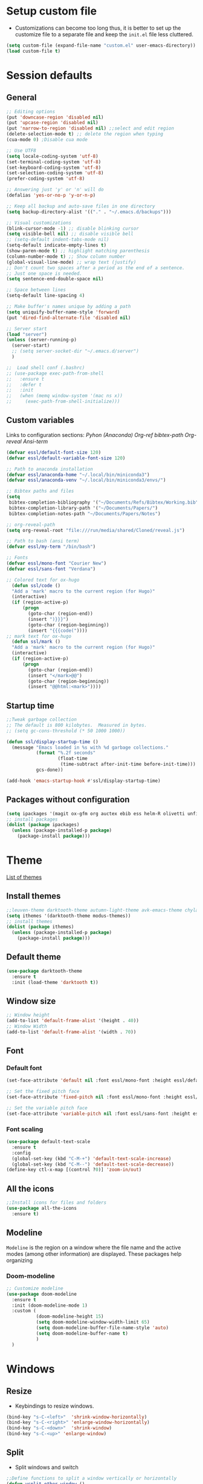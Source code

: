 #+STARUP: hidestars
* Setup custom file
- Customizations can become too long thus, it is better to set up the customize file to a separate file  and keep the  =init.el= file less cluttered.
:setup-custom:
#+BEGIN_SRC emacs-lisp :results silent
  (setq custom-file (expand-file-name "custom.el" user-emacs-directory))
  (load custom-file t)
#+END_SRC
:END:
* Session defaults
** General
:defaults:
#+BEGIN_SRC emacs-lisp :results silent
  ;; Editing options
  (put 'downcase-region 'disabled nil)
  (put 'upcase-region 'disabled nil)
  (put 'narrow-to-region 'disabled nil) ;;select and edit region
  (delete-selection-mode t) ;; delete the region when typing
  (cua-mode 0) ;Disable cua mode

  ;; Use UTF8
  (setq locale-coding-system 'utf-8) 
  (set-terminal-coding-system 'utf-8) 
  (set-keyboard-coding-system 'utf-8) 
  (set-selection-coding-system 'utf-8)
  (prefer-coding-system 'utf-8)

  ;; Answering just 'y' or 'n' will do
  (defalias 'yes-or-no-p 'y-or-n-p)

  ;; Keep all backup and auto-save files in one directory
  (setq backup-directory-alist '(("." . "~/.emacs.d/backups")))

  ;; Visual customizations
  (blink-cursor-mode -1) ;; disable blinking cursor
  (setq visible-bell nil) ;; disable visible bell
  ;; (setq-default indent-tabs-mode nil)
  (setq-default indicate-empty-lines t)
  (show-paren-mode t) ;; highlight matching parenthesis
  (column-number-mode t) ;; Show column number
  (global-visual-line-mode) ;; wrap text (justify)
  ;; Don't count two spaces after a period as the end of a sentence.
  ;; Just one space is needed.
  (setq sentence-end-double-space nil)

  ;; Space between lines
  (setq-default line-spacing 4)

  ;; Make buffer's names unique by adding a path
  (setq uniquify-buffer-name-style 'forward)
  (put 'dired-find-alternate-file 'disabled nil)

  ;; Server start
  (load "server")
  (unless (server-running-p)
    (server-start)
    ;; (setq server-socket-dir "~/.emacs.d/server")
    )

  ;;  Load shell conf (.bashrc)
  ;; (use-package exec-path-from-shell
  ;;   :ensure t
  ;;   :defer t
  ;;   :init
  ;;   (when (memq window-system '(mac ns x))
  ;;     (exec-path-from-shell-initialize)))
#+END_SRC
:END:
** Custom variables
Links to configuration sections: [[* Python (Anaconda)][Pyhon (Anaconda)]] [[* Org-ref][Org-ref bibtex-path]] [[* Org-reveal][Org-reveal]] [[* Ansi-term][Ansi-term]]
:custom-vars:
#+begin_src emacs-lisp :results silent
  (defvar essl/default-font-size 120)
  (defvar essl/default-variable-font-size 120)

  ;; Path to anaconda installation 
  (defvar essl/anaconda-home "~/.local/bin/miniconda3")
  (defvar essl/anaconda-venv "~/.local/bin/miniconda3/envs/")

  ;; Bibtex paths and files
  (setq
   bibtex-completion-bibliography '("~/Documents/Refs/Bibtex/Working.bib")
   bibtex-completion-library-path '("~/Documents/Papers/")
   bibtex-completion-notes-path "~/Documents/Papers/Notes")

  ;; org-reveal-path
  (setq org-reveal-root "file:///run/media/shared/Cloned/reveal.js")

  ;; Path to bash (ansi term)
  (defvar essl/my-term "/bin/bash")

  ;; Fonts
  (defvar essl/mono-font "Courier New")
  (defvar essl/sans-font "Verdana")
  #+end_src
:END:
:ox-hugo:
#+begin_src emacs-lisp :results silent
  ;; Colored text for ox-hugo
    (defun ssl/code ()
    "Add a 'mark' macro to the current region (for Hugo)"
    (interactive)
    (if (region-active-p)
        (progn
          (goto-char (region-end))
          (insert ")}}}")
          (goto-char (region-beginning))
          (insert "{{{code("))))
  ;; mark text for ox-hugo
    (defun ssl/mark ()
    "Add a 'mark' macro to the current region (for Hugo)"
    (interactive)
    (if (region-active-p)
        (progn
          (goto-char (region-end))
          (insert "</mark>@@")
          (goto-char (region-beginning))
          (insert "@@html:<mark>"))))
#+end_src
:END:
** Startup time
:startup-time:
#+begin_src emacs-lisp :results silent
  ;;Tweak garbage collection
  ;; The default is 800 kilobytes.  Measured in bytes.
  ;; (setq gc-cons-threshold (* 50 1000 1000))

  (defun ssl/display-startup-time ()
    (message "Emacs loaded in %s with %d garbage collections."
             (format "%.2f seconds"
                     (float-time
                      (time-subtract after-init-time before-init-time)))
             gcs-done))

  (add-hook 'emacs-startup-hook #'ssl/display-startup-time)

#+end_src
:END:

** Packages without configuration
:install-packages:
#+begin_src emacs-lisp :results silent
  (setq ipackages '(magit ox-gfm org auctex ebib ess helm-R olivetti unfill format-all org poly-R poly-markdown))
  ;; install packages 
  (dolist (package ipackages)
    (unless (package-installed-p package)
      (package-install package)))
#+end_src
:END:
* Theme
[[https://emacsthemes.com/][List of themes]]
** Install themes
:install-themes:
#+begin_src emacs-lisp :results silent
  ;;leuven-theme darktooth-theme autumn-light-theme avk-emacs-theme chyla-theme
  (setq ithemes '(darktooth-theme modus-themes))
  ;; install themes 
  (dolist (package ithemes)
    (unless (package-installed-p package)
      (package-install package)))
#+end_src
:END:
** Default  theme
:load-darktooth:
#+begin_src emacs-lisp
  (use-package darktooth-theme
    :ensure t
    :init (load-theme 'darktooth t))
#+end_src
:END:
** Window size
:window-size:
#+begin_src emacs-lisp :results silent
  ;; Window height
  (add-to-list 'default-frame-alist '(height . 40))
  ;; Window Width
  (add-to-list 'default-frame-alist '(width . 70)) 
#+end_src
:END:

** Font
*** Default font 
:font:
#+begin_src emacs-lisp :results silent
  (set-face-attribute 'default nil :font essl/mono-font :height essl/default-font-size)

  ;; Set the fixed pitch face
  (set-face-attribute 'fixed-pitch nil :font essl/mono-font :height essl/default-font-size)

  ;; Set the variable pitch face
  (set-face-attribute 'variable-pitch nil :font essl/sans-font :height essl/default-variable-font-size)
#+end_src
:END:
*** Font scaling
:font-scaling:
#+begin_src emacs-lisp :results silent
  (use-package default-text-scale
    :ensure t
    :config
    (global-set-key (kbd "C-M-+") 'default-text-scale-increase)
    (global-set-key (kbd "C-M--") 'default-text-scale-decrease))
  (define-key ctl-x-map [(control ?0)] 'zoom-in/out)
#+end_src
:END:
** All the icons
:all-the-icons:
#+begin_src emacs-lisp :results silent
  ;;Install icons for files and folders
  (use-package all-the-icons 
    :ensure t)
#+end_src
:END:   
** Modeline
=Modeline= is the region on a window where the file name and the active modes (among other information) are displayed. These packages help organizing
*** Doom-modeline
:doom-modeline:
#+begin_src emacs-lisp :results silent
  ;; Customize modeline
  (use-package doom-modeline
    :ensure t
    :init (doom-modeline-mode 1)
    :custom (
             (doom-modeline-height 15)
             (setq doom-modeline-window-width-limit 65)
             (setq doom-modeline-buffer-file-name-style 'auto)
             (setq doom-modeline-buffer-name t)
             )
    )
#+end_src
:END:
* Windows
** Resize
- Keybindings to resize windows.
:resize-widows:
#+BEGIN_SRC emacs-lisp :results silent
  (bind-key "s-C-<left>"  'shrink-window-horizontally)
  (bind-key "s-C-<right>" 'enlarge-window-horizontally)
  (bind-key "s-C-<down>"  'shrink-window)
  (bind-key "s-C-<up>" 'enlarge-window)
#+END_SRC
:END:

** Split
- Split windows and switch
:split-window:
#+BEGIN_SRC emacs-lisp :results silent
  ;;Define functions to split a window vertically or horizontally
  (defun vsplit-other-window ()
    "Splits the window vertically and switches to that window."
    (interactive)
    (split-window-vertically)
    (other-window 1 nil))
  (defun hsplit-other-window ()
    "Splits the window horizontally and switches to that window."
    (interactive)
    (split-window-horizontally)
    (other-window 1 nil))

  ;; Define keybindings for using the above functions
  (bind-key "C-x 2" 'vsplit-other-window)
  (bind-key "C-x 3" 'hsplit-other-window)
#+END_SRC
:END:

* Navigating
** Move between windows
Define Keybindings to move between windows
:win-move:
#+begin_src emacs-lisp :results silent
  (global-set-key [s-left] 'windmove-left) ;move to left window
  (global-set-key [s-right] 'windmove-right) ;move to right window
  (global-set-key [s-up] 'windmove-up) ;move to upper window
  (global-set-key [s-down] 'windmove-down) ;move to lower window
#+end_src
:END:

** Eyebrowse
[[https://depp.brause.cc/eyebrowse/][Eyebrowse]], helps manage window configurations. For example one can split a frame into 3 windows (Directory list, terminal and text file) then, create a new configuration ~C-c C-w 2~ and split the frame in a different way, say to only edit a single file. Swiching to the first configuration is done with ~C-c C-w 
:eyebrowse:
#+BEGIN_SRC emacs-lisp :results silent
  (use-package eyebrowse
    :ensure t
    :config 
    (eyebrowse-mode))
#+END_SRC
:END:
** Bookmarks
:bookmarks:
#+begin_src emacs-lisp :results silent
  (use-package bm
    :ensure t
    :demand t

    :init
    ;; restore on load (even before you require bm)
    (setq bm-restore-repository-on-load t)


    :config
    ;; Allow cross-buffer 'next'
    (setq bm-cycle-all-buffers t)

    ;; where to store persistant files
    (setq bm-repository-file "~/.emacs.d/bm-repository")

    ;; save bookmarks
    (setq-default bm-buffer-persistence t)

    ;; Loading the repository from file when on start up.
    (add-hook 'after-init-hook 'bm-repository-load)

    ;; Saving bookmarks
    (add-hook 'kill-buffer-hook #'bm-buffer-save)

    ;; Saving the repository to file when on exit.
    ;; kill-buffer-hook is not called when Emacs is killed, so we
    ;; must save all bookmarks first.
    (add-hook 'kill-emacs-hook #'(lambda nil
                                   (bm-buffer-save-all)
                                   (bm-repository-save)))

    ;; The `after-save-hook' is not necessary to use to achieve persistence,
    ;; but it makes the bookmark data in repository more in sync with the file
    ;; state.
    (add-hook 'after-save-hook #'bm-buffer-save)

    ;; Restoring bookmarks
    (add-hook 'find-file-hooks   #'bm-buffer-restore)
    (add-hook 'after-revert-hook #'bm-buffer-restore)

    ;; The `after-revert-hook' is not necessary to use to achieve persistence,
    ;; but it makes the bookmark data in repository more in sync with the file
    ;; state. This hook might cause trouble when using packages
    ;; that automatically reverts the buffer (like vc after a check-in).
    ;; This can easily be avoided if the package provides a hook that is
    ;; called before the buffer is reverted (like `vc-before-checkin-hook').
    ;; Then new bookmarks can be saved before the buffer is reverted.
    ;; Make sure bookmarks is saved before check-in (and revert-buffer)
    (add-hook 'vc-before-checkin-hook #'bm-buffer-save)

    ;; Set keybindings to set bookmarks in the buffer
    :bind (("C-c <right>" . bm-next)
           ("C-c <left>" . bm-previous)
           ("C-c b" . bm-toggle))
    )

  ;; Color for bookmarks
  ;; (set-face-attribute 'bm-face nil :background "GreenYellow" :foreground 'unspecified)
#+end_src
:END:

** Recentf
- Create a list of recently opened files
  :recentf:
  #+BEGIN_SRC emacs-lisp
    (use-package recentf
      :ensure t
      :config
      (recentf-mode t)
      (setq recentf-max-menu-items 25)
      (setq recentf-max-saved-items 25)
      (global-set-key "\C-x\ \C-r" 'recentf-open-files))
  #+END_SRC
  :END:
** Treemacs
[[https://github.com/Alexander-Miller/treemacs][Treemacs]] - a tree layout file explorer for Emacs
:treemacs:
#+BEGIN_SRC emacs-lisp :results silent
  (use-package treemacs
    :ensure t
    :defer t
    :config
    (progn

      (setq treemacs-follow-after-init          t
            treemacs-width                      35
            treemacs-indentation                2
            treemacs-git-integration            t
            treemacs-collapse-dirs              3
            treemacs-silent-refresh             nil
            treemacs-change-root-without-asking nil
            treemacs-sorting                    'alphabetic-desc
            treemacs-show-hidden-files          t
            treemacs-never-persist              nil
            treemacs-is-never-other-window      nil
            treemacs-goto-tag-strategy          'refetch-index)

      (treemacs-follow-mode t)
      (treemacs-filewatch-mode t))
    :bind
    (:map global-map
          ([f8]        . treemacs)
          ;; ([f9]        . treemacs-projectile-toggle)
          ;; ("<C-M-tab>" . treemacs-toggle)
          ("M-0"       . treemacs-select-window)
          ("C-c 1"     . treemacs-delete-other-windows)
          ))
#+END_SRC
:END:
** Imenu
[[https://www.emacswiki.org/emacs/ImenuMode][Imenu]] produces menus for accessing locations in documents
:imenu-keybindings:
#+begin_src emacs-lisp
  (use-package imenu-list
    :ensure t
    :bind(
          ("C-c i" . imenu-list)
          )
    )
#+end_src
:END:
* List buffers
** Ibuffer
[[https://www.emacswiki.org/emacs/IbufferMode][Ibuffer]] is the improved version of list-buffers.
:ibuffer:
#+BEGIN_SRC emacs-lisp :result silent
  ;; set as default
  (defalias 'list-buffers 'ibuffer)

  ;; source: http://ergoemacs.org/emacs/emacs_buffer_management.html
  (add-hook 'dired-mode-hook 'auto-revert-mode)

  ;; Also auto refresh dired, but be quiet about it
  (setq global-auto-revert-non-file-buffers t)
  (setq auto-revert-verbose nil)

  ;; hide buffers that begin with *
  (require 'ibuf-ext)
  (add-to-list 'ibuffer-never-show-predicates "^\\*")
  ;;     (mapcar #'regexp-quote '("^\\*helm.*" "^\\*Ebib.*")))
  ;; (add-to-list 'ibuffer-never-show-predicates "^\\*helm.*")
  ;; (add-to-list 'ibuffer-never-show-predicates "^\\*Ebib.*")
  ;; (add-to-list 'ibuffer-never-show-predicates "^\\*swiper.*")
  ;; (add-to-list 'ibuffer-never-show-predicates "^\\*Custom.*")
  ;; (add-to-list 'ibuffer-never-show-predicates "^\\*Packages.*")
  ;; (add-to-list 'ibuffer-never-show-predicates "^\\*Flymake.*")
  ;; (add-to-list 'ibuffer-never-show-predicates "^\\*magit.*")
  ;; (add-to-list 'ibuffer-always-show-predicates "^\\*Python\\*")

  ;;hide Filename process cycling with backtick
  (setq ibuffer-format-save ibuffer-formats)
  (setq ibuffer-formats (append ibuffer-formats '((mark modified " " name))))

  (global-set-key (kbd "C-x C-b") 'ibuffer)
  (setq ibuffer-saved-filter-groups
        (quote (("default"
                 ("dired" (mode . dired-mode))
                 ("Web" (or (name . "^.*html$")
                            (name . "^.*css$")
                            (name . "^.*js$")
                            ))
                 ("org" (name . "^.*org$"))
                 ("markdown" (name . "^.*md$"))
                 ("yaml / toml" (or (name . "^.*yaml$")
                                    (name . "^.*toml$")
                                    ))
                 ("magit" (mode . magit-mode))
                 ;; ("web" (or (mode . web-mode) 
                 ;;            (mode . js2-mode)))
                 ("shell" (or (mode . eshell-mode) 
                              (mode . shell-mode)))
                 ("programming" (or
                                 (mode . python-mode)
                                 (mode . c++-mode)
                                 ))
                 ("Bash" (or (name . "^.*sh$")))
                 ("TeX"(or (mode . latex-mode)
                           (mode . bibtex-mode
                                 )))
                 ("txt"(or (name ."^.*txt$")))
                 ("R" (or (name . "^.*R$")
                          (name . "^.*Rmd$")
                          (mode . ess-mode)))
                 ("Lisp" (or(mode . emacs-elisp-mode)))
                 ("emacs" (or
                           (name . "^\\*scratch\\*$")
                           (name . "^\\*Messages\\*$")))
                 ))))
  (add-hook 'ibuffer-mode-hook
            (lambda ()
              (ibuffer-auto-mode 1)
              (ibuffer-switch-to-saved-filter-groups "default")))

  ;; don't show these
  ;; Don't show filter groups if there are no buffers in that group
  (setq ibuffer-show-empty-filter-groups nil)

  ;; Don't ask for confirmation to delete marked buffers
  (setq ibuffer-expert t)
#+END_SRC
:END:
* Helm
/"[[https://emacs-helm.github.io/helm/][Helm]] is an Emacs framework for incremental completions and narrowing selections. It helps to rapidly complete file names, buffer names, or any other Emacs interactions requiring selecting an item from a list of possible choices."/
:helm-config:
#+begin_src emacs-lisp :results silent
  ;; (use-package helm-mode
  ;;   :ensure nil
  ;;   :after helm)
  (use-package helm
    :ensure nil
    :init
    (helm-mode 1)
    (helm-autoresize-mode 1)
    :bind (
           ("M-x" . helm-M-x)
           ("C-c h o" . helm-occur) ; show lines matching regex
           ("C-x C-f" . helm-find-files) ; find files in pwd
           ("C-x b" . helm-mini) 
           ("C-c y". helm-show-kill-ring)
           ("C-c m" . helm-bookmarks)
           :map helm-map
           ("<tab>" . helm-execute-persistent-action) ; rebind tab to run ;;persistent action
           ("C-i" . helm-execute-persistent-action) ; make TAB works in ;;terminal
           ("C-z" . helm-select-action) ; list actions using C-z
           :map shell-mode-map
           ("C-c C-l" . helm-comint-input-ring) ; in shell mode
           :map minibuffer-local-map
           ("C-c C-l" . helm-minibuffer-history))
    :config
    (setq helm-split-window-in-side-p           t ; open helm buffer inside current window, not occupy whole other window
          helm-move-to-line-cycle-in-source     t ; move to end or beginning of source when reaching top or bottom of source.
          helm-ff-search-library-in-sexp        t ; search for library in `require' and `declare-function' sexp.
          helm-scroll-amount                    8 ; scroll 8 lines other window using M-<next>/M-<prior>
          helm-ff-file-name-history-use-recentf t
          helm-echo-input-in-header-line t)
    (setq helm-autoresize-max-height 0)
    (setq helm-autoresize-min-height 25)
    )

  (use-package swiper-helm
    :ensure t
    :bind
    (("C-s" . swiper-helm))
    )
#+end_src
:END:
* Org-mode
** Aspect
*** General setup
:general-setup:
#+BEGIN_SRC emacs-lisp :results silent
    (use-package org
      :ensure t
      :pin elpa
      ;; :commands (org-capture org-agenda)
      :hook ((org-mode . yas-minor-mode)
             (org-mode . org-indent-mode))
      :config
      ;; (setq org-ellipsis "▿")
      ;; (setq org-hide-emphasis-markers t)
      (setq org-use-speed-commands t)
      (setq org-image-actual-width 550)
      (setq org-highlight-latex-and-related '(latex script entities))
      ;; reduce space between header and tags
      (setq org-tags-column 47)

      ;;Function to indent code
      (defun indent-org-block ()
        (interactive)
        (when (org-in-src-block-p)
          (org-edit-special)
          (indent-region (point-min) (point-max))
          (org-edit-src-exit)))

      ;; Keybinding
      (define-key org-mode-map
        (kbd "C-x /") #'indent-org-block)
      )
#+END_SRC
:END:
*** Setup fonts
:Font-faces:
#+begin_src emacs-lisp :results silent
  ;;Size for heading levels
  (dolist (face '((org-level-1 . 1.6)
                  (org-level-2 . 1.5)
                  (org-level-3 . 1.4)
                  (org-level-4 . 1.3)
                  (org-level-5 . 1.2)
                  (org-level-6 . 1.1)
                  (org-level-7 . 1.1)
                  (org-level-8 . 1.1)))
    (set-face-attribute (car face) nil :font essl/mono-font :weight 'regular :height (cdr face))
    )

  ;; Ensure that anything that should be fixed-pitch in Org files appears that way
  (set-face-attribute 'org-block nil    :foreground nil :inherit 'fixed-pitch)
  (set-face-attribute 'org-table nil    :inherit 'fixed-pitch)
  (set-face-attribute 'org-formula nil  :inherit 'fixed-pitch)
  (set-face-attribute 'org-code nil     :inherit '(shadow fixed-pitch))
  (set-face-attribute 'org-table nil    :inherit '(shadow fixed-pitch))
  (set-face-attribute 'org-verbatim nil :inherit '(shadow fixed-pitch))
  (set-face-attribute 'org-special-keyword nil :inherit '(font-lock-comment-face fixed-pitch))
  (set-face-attribute 'org-meta-line nil :inherit '(font-lock-comment-face fixed-pitch))
  (set-face-attribute 'org-checkbox nil  :inherit 'fixed-pitch)
  (set-face-attribute 'line-number nil :inherit 'fixed-pitch)
  (set-face-attribute 'line-number-current-line nil :inherit 'fixed-pitch)
#+end_src
:END:
*** Org-bullets
Change the aspect of the bullets used in headings
:bullets:
#+begin_src emacs-lisp :results silent
  (use-package org-bullets
    :ensure t
    :config
    (add-hook 'org-mode-hook (lambda () (org-bullets-mode 1)))
    :custom
    ;; Other styles
    ;; (org-bullets-bullet-list '("◉" "●" "▷" "▶" "●" "✸"))
    ;; (org-bullets-bullet-list '("㊀" "㊁" "㊂" "㊃" "㊄" "㊅"))
    ;; (org-bullets-bullet-list '("➀" "➁" "➂" "➃" "➄" "➅"))
    (org-bullets-bullet-list '("🅐" "🅑" "🅒" "🅓" "🅔" "🅕"))
    )
#+end_src
:END:
** Org babel languages
:load-languages:
#+BEGIN_SRC emacs-lisp :results silent
  (use-package ob-restclient
    ;; :mode ("\\.org\\'" . org-mode)
    :after org
    :ensure t
    :config
    (org-babel-do-load-languages
     'org-babel-load-languages
     '((python . t)
       (latex . t)
       (R . t)
       (lisp . t)
       (shell . t)
       (awk . t)
       ;; (yaml . t)
       ;; (restclient . t)
       ;;   (C . t)
       ;;   (calc . t)
       ;;   (java . t)
       ;;   (ruby . t)
       ;;   (sqlite . t)
       ;;   (js . t)
       ))
    (defun my-org-confirm-babel-evaluate (lang body)
      "Do not confirm evaluation for these languages."
      (not (or ;; (string= lang "C")
            ;;	(string= lang "java")
            (string= lang "python")
            (string= lang "emacs-lisp")
            ;; (string= lang "sqlite")
            )))
    (setq org-confirm-babel-evaluate 'my-org-confirm-babel-evaluate)
    ;; (setq org-src-tab-acts-natively t)
    )
#+END_SRC
:END:
** Org templates
:code-block-templates:
#+BEGIN_SRC emacs-lisp :results silent
  (use-package org-tempo
    :ensure nil
    ;; :mode ("\\.org" . org-mode)
    :after org
    :init
    (add-to-list 'org-structure-template-alist '("lp" . "src emacs-lisp"))
    (add-to-list 'org-structure-template-alist '("py" . "src python"))
    (add-to-list 'org-structure-template-alist '("sh" . "src sh"))
    (add-to-list 'org-structure-template-alist '("r" . "src R"))
    (add-to-list 'org-structure-template-alist '("b" . "src bash"))
    (add-to-list 'org-structure-template-alist '("md" . "src markdown"))
    (add-to-list 'org-structure-template-alist '("tx" . "src tex"))
    )
#+END_SRC
:END:
** Org exporting
*** Pandoc exporter
Pandoc converts between a huge number of different file formats.
#+BEGIN_SRC emacs-lisp :results silent
  (use-package ox-pandoc
    :no-require t
    :defer 10
    :ensure t)
#+END_SRC
*** Latex exporting
Source: http://tex.stackexchange.com/a/161619.
#+BEGIN_SRC emacs-lisp
  (setq org-latex-pdf-process (list "latexmk -xelatex %f"))
  (setq org-latex-listings 'minted
      org-latex-packages-alist '(("" "minted")))
  ;;(setq org-latex-pdf-process (list "arara %f"))
#+END_SRC
Latex export configuration [[https://orgmode.org/worg/org-tutorials/org-latex-export.html][Org-tutorials]]
It is necessary to load [[https://superuser.com/questions/896741/how-do-i-configure-org-latex-classes-in-emacs][Ox-latex]]
#+begin_src emacs-lisp :results silent
  (with-eval-after-load 'ox-latex
    (add-to-list 'org-latex-classes
                 '("article"
                   "\\documentclass{article}
            [NO-DEFAULT-PACKAGES]
            [NO-PACKAGES]"
                   ("\\section{%s}" . "\\section*{%s}")
                   ("\\subsection{%s}" . "\\subsection*{%s}")
                   ("\\subsubsection{%s}" . "\\subsubsection*{%s}")
                   ("\\paragraph{%s}" . "\\paragraph*{%s}")
                   ("\\subparagraph{%s}" . "\\subparagraph*{%s}")
                   )
                 )
    )
#+end_src
*** Markdown
#+begin_src emacs-lisp :results silent
  (eval-after-load "org"
    '(require 'ox-gfm nil t))
#+end_src
** Ox-hugo
:ox-hugo:
#+begin_src emacs-lisp
  (use-package ox-hugo
    :ensure t   ;Auto-install the package from Melpa
    :after ox)
#+end_src
:END:
** Org-ref
:org-ref:
#+begin_src emacs-lisp :results silent
  (use-package org-ref
    :ensure t
    ;; :after org
    :init
    ;;Configuration to allow use of org-ref with ox-hugo
    (with-eval-after-load 'ox
      (defun my/org-ref-process-buffer--html (backend)
        ;;"Preprocess `org-ref' citations to HTML format.
        ;;Do this only if the export backend is `html' or a derivative of that."

        (when (org-export-derived-backend-p backend 'html)
          (org-ref-process-buffer 'html)))
      (add-to-list 'org-export-before-parsing-hook #'my/org-ref-process-buffer--html))

    :config
    (setq 
     bibtex-completion-notes-template-multiple-files "* ${author-or-editor}, ${title}, ${journal}, (${year}) :${=type=}: \n\nSee [[cite:&${=key=}]]\n"

     bibtex-completion-additional-search-fields '(keywords)
     bibtex-completion-pdf-field "File"
     bibtex-completion-display-formats
     '((article       . "${=has-pdf=:1}${=has-note=:1} ${year:4} ${author:36} ${title:*} ${journal:40}")
       (inbook        . "${=has-pdf=:1}${=has-note=:1} ${year:4} ${author:36} ${title:*} Chapter ${chapter:32}")
       (incollection  . "${=has-pdf=:1}${=has-note=:1} ${year:4} ${author:36} ${title:*} ${booktitle:40}")
       (inproceedings . "${=has-pdf=:1}${=has-note=:1} ${year:4} ${author:36} ${title:*} ${booktitle:40}")
       (t             . "${=has-pdf=:1}${=has-note=:1} ${year:4} ${author:36} ${title:*}"))
     bibtex-completion-pdf-open-function
     (lambda (fpath)
       (call-process "open" nil 0 nil fpath))
     )

    ;Keybindings for inserting reference
    (define-key bibtex-mode-map (kbd "H-b") 'org-ref-bibtex-hydra/body)
    (define-key org-mode-map (kbd "C-c ]") 'org-ref-insert-link)
    (define-key org-mode-map (kbd "s-[") 'org-ref-insert-link-hydra/body)
    )
#+end_src
:END:
:org-ref-helm:
#+begin_src emacs-lisp :results silent
  (use-package org-ref-helm
    :ensure nil
    :after org-ref
    :config
    (setq org-ref-insert-link-function 'org-ref-insert-link-hydra/body
          org-ref-insert-cite-function 'org-ref-cite-insert-helm
          org-ref-insert-label-function 'org-ref-insert-label-link
          org-ref-insert-ref-function 'org-ref-insert-ref-link
          org-ref-cite-onclick-function (lambda (_) (org-ref-citation-hydra/body))))
#+end_src
:END:
** Org-reveal                                 :commented:
:org-reveal:
#+begin_src emacs-lisp :results silent
  ;; (use-package ox-reveal
  ;;   :ensure t
  ;;   :defer t
  ;;   :config
  ;;   )
#+end_src
:END:
* Editing
** Smoothscrolling
This makes it so C-n-ing and C-p-ing won’t make the buffer jump
around so much.
#+BEGIN_SRC emacs-lisp
  (use-package smooth-scrolling
    :ensure t
    :config
    (smooth-scrolling-mode))

  ;; (use-package good-scroll
  ;;   :ensure t
  ;;   :config
  ;;   (good-scroll-mode 1))
#+END_SRC
** Scratch
Convenient package to create *scratch* buffers that are based on the current buffer’s major mode. This is more convienent than manually creating a buffer to do some scratch work or reusing the initial *scratch* buffer.
#+BEGIN_SRC emacs-lisp :results silent
  (use-package scratch
    :ensure t
    :commands scratch)
#+END_SRC
** Flyspell
[[http://www.emacswiki.org/emacs/FlySpell][Source]] [[http://emacs.stackexchange.com/questions/13361/how-do-i-disable-the-emacs-flyspell-middle-mouse-correction][Configure buttons]]
:flyspell-flyspell-correct:
#+begin_src emacs-lisp
    (setq flyspell-sort-corrections nil)
    (setq flyspell-issue-message-flag nil)

  ;; Enable for text files
    (dolist (hook '(text-mode-hook))
      (add-hook hook (lambda () (flyspell-mode 1))))
    (dolist (hook '(change-log-mode-hook log-edit-mode-hook))
      (add-hook hook (lambda () (flyspell-mode -1))))

  ;; Change the mouse button for corrections
    ;; (eval-after-load "flyspell"
    ;;   '(progn
    ;;      (define-key flyspell-mouse-map [down-mouse-3] #'flyspell-correct-word)
    ;;      (define-key flyspell-mouse-map [mouse-3] #'undefined)
    ;;      (define-key flyspell-mouse-map [down-mouse-2] nil)
    ;;      (define-key flyspell-mouse-map [mouse-2] nil)))

    (use-package flyspell-correct
      :after flyspell
      :bind (:map flyspell-mode-map ("C-;" . flyspell-correct-wrapper)))

    (use-package flyspell-correct-helm
      :after flyspell-correct)
#+end_src
:END:
** Company mode
Autocompletion
#+BEGIN_SRC emacs-lisp :results silent
  (use-package company
    :ensure t
    :hook
    (prog-mode . company-mode)
    (ess-r-mode . company-mode)
    (python-mode . company-mode)
    (inferior-python-mode . company-mode)
    (inferior-ess-r-mode . company-mode)
    :bind
    (:map company-active-map
          ("<tab>" . company-complete-selection) ;; instead of cycling
          ("C-n" . company-select-next)
          ("C-p" . company-select-previous)
          )
    :custom
    (company-tooltip-limit 10) ;The maximum number of candidates
    (company-minimum-prefix-length 2)
    (company-idle-delay 0.5)
    (company-show-numbers t)
    (company-tooltip-flip-when-above t)
    :config
    (setq company-begin-commands '(self-insert-command))
    (setq company-backends
        '((company-files          ; files & directory
           company-keywords       ; keywords
           company-capf)  ; completion-at-point-functions
          (company-abbrev company-dabbrev)
          ))
    )
  (use-package company-box
    :ensure t
    :hook (company-mode . company-box-mode))
#+END_SRC

*** Company elisp                            :commented:
#+begin_src emacs-lisp
  ;; (defun company-elisp-finder-keyword-backend (command
  ;; 					     &optional arg &rest ign)
  ;;   "`company-backend' for finder-keywords."
  ;;   (case command
  ;;     (prefix
  ;;      (and (require 'finder nil t)
  ;; 	  (or (company-grab ":group '\\(\\(\\sw\\|\\s_\\)*\\)" 1)
  ;; 	      (company-grab "Keywords:.*[ \t]+\\(\\(\\sw\\|\\s_\\)*\\)" 1))))
  ;;     (candidates (all-completions arg finder-known-keywords))
  ;;     (meta (cdr (assoc (intern arg) finder-known-keywords)))))
    #+end_src
** Which Key
#+BEGIN_SRC emacs-lisp :results silent
  (use-package which-key
    :ensure t
    ;;:defer t
    :config
    (which-key-mode))
#+END_SRC
** Expand region, iedit
- Gradually expands selected region
:expand-region:
   #+begin_src emacs-lisp :results silent
     (use-package expand-region
       :ensure t
       :config
       (global-set-key (kbd "C-=") 'er/expand-region))

     ;;Mark similar occurences and edit them at the same time
     (use-package multiple-cursors
       :ensure t
       :config
       (global-set-key (kbd "C-S-c C-S-c") 'mc/edit-lines)
       (global-set-key (kbd "C->") 'mc/mark-next-like-this)
       (global-set-key (kbd "C-<") 'mc/mark-previous-like-this)
       (global-set-key (kbd "C-c C-<") 'mc/mark-all-like-this)
       )

     (use-package iedit
       :ensure t)
   #+end_src
   :END:

** Yasnippet
:yasnippet:
#+begin_src emacs-lisp :results silent
  (use-package yasnippet
    :ensure t
    :defer t
    :config
    (use-package yasnippet-snippets
      :ensure t)
    (yas-reload-all))
#+end_src
:END:
* Coding
** General
:general-options:
#+begin_src emacs-lisp
  (electric-pair-mode 1)
  (add-hook 'prog-mode-hook 'linum-mode 1)
#+end_src
:END:
*** Hideshow
:hideshow-minormode:
#+begin_src emacs-lisp :results silent
  (defun toggle-selective-display (column)
    (interactive "P")
    (set-selective-display
     (or column
         (unless selective-display
           (1+ (current-column))))))

  (defun toggle-hiding (column)
    (interactive "P")
    (if hs-minor-mode
        (if (condition-case nil
                (hs-toggle-hiding)
              (error t))
            (hs-show-all))
      (toggle-selective-display column)))

  ;;Define Keybindings for hiding/showing code
  (global-set-key (kbd "C-+") 'toggle-hiding)
  (global-set-key (kbd "C-\\") 'toggle-selective-display)
  ;; (add-hook 'web-mode-hook (lambda () (hs-minor-mode 1)))
  (add-hook 'ess-r-mode-hook (lambda () (hs-minor-mode 1)))
#+end_src
:END:
** LSP                                        :commented:
#+begin_src emacs-lisp :results silent
    ;; (defun ssl/lsp-mode-setup ()
    ;;   (setq lsp-headerline-breadcrumb-segments '(path-up-to-project file symbols))
    ;;   (lsp-headerline-breadcrumb-mode))

  ;; (use-package lsp-mode
  ;;   :ensure t
  ;;   :init
  ;;   ;; set prefix for lsp-command-keymap (few alternatives - "C-l", "C-c l")
  ;;   (setq lsp-keymap-prefix "C-c l")
  ;;   :hook (;; replace XXX-mode with concrete major-mode(e. g. python-mode)
  ;;          (sh-mode . lsp-deferred)
  ;;          ;; if you want which-key integration
  ;;          (lsp-mode . lsp-enable-which-key-integration))
  ;;   :commands lsp)

  ;; ;; optionally
  ;; (use-package lsp-ui
  ;;   :ensure t
  ;;   :after lsp-mode
  ;;   :commands lsp-ui-mode)
  ;; ;; if you are helm user
  ;; (use-package helm-lsp
  ;;   :ensure t
  ;;   :after lsp-mode
  ;;   :commands helm-lsp-workspace-symbol)

#+end_src

** Python (Anaconda)
Change the path for the anaconda (miniconda) installation accordingly
:config:
#+begin_src emacs-lisp :results silent
  ;; Install and configure Conda
  (use-package conda
    :ensure t
    ;; :defer t
    :init
    ;; (add-to-list 'exec-path "/media/discs/shared/miniconda3/bin/")
    (setq conda-anaconda-home essl/anaconda-home)
    (setq conda-env-home-directory essl/anaconda-venv)
    :config
    (conda-env-initialize-interactive-shells)
    (conda-env-initialize-eshell)
    (conda-env-autoactivate-mode t)
    )

  ;; Set up Elpy with Conda integration
  (use-package elpy
    :ensure t
    :init
    (elpy-enable)

    (setq python-shell-interpreter "python"
          elpy-rpc-virtualenv-path  'current
          python-shell-virtualenv-root essl/anaconda-venv
          elpy-rpc-virtualenv-path  essl/anaconda-venv)
    )

  (use-package company-anaconda
    :ensure t
    :config
    (eval-after-load "company"
      '(add-to-list 'company-backends '(company-anaconda)))
    :hook
    (python-mode . anaconda-mode)
    (python-mode . anaconda-eldoc-mode)
    )

  (use-package python-black
    :demand t
    :after python
    :hook
    (python-mode . python-black-on-save-mode-enable-dwim)
    (python-mode . yas-minor-mode)
    (python-mode . linum-mode)
    (python-mode . yafolding-mode)
    (python-mode . my-set-python-interpreter)
    )
#+end_src
:END:
** R
*** ESS
:configuration:
#+begin_src emacs-lisp :results silent
  (defun my-ess-hook ()
    ;; ensure company-R-library is in ESS backends
    (make-local-variable 'company-backends)
    (cl-delete-if (lambda (x) (and (eq (car-safe x) 'company-R-args))) company-backends)
    (push (list 'company-R-args 'company-R-objects 'company-R-library :separate)
          company-backends))
  (use-package ess
    :ensure t
    :init
    (add-hook 'ess-r-mode-hook #'hs-minor-mode)
    (add-hook 'ess-r-mode-hook #'my-ess-hook)
    :bind
    ("_" . ess-insert-assign)
    :hook
    (ess-r-mode . linum-mode)
    )

  (use-package format-all
  :ensure t
  :hook (ess-mode . format-all-mode)
  :config
  (setq-default format-all-formatters
                '(("formatR" format-all-r-format-buffer))))

 #+end_src
:END:
*** Rmd
:Rmarkdown:
#+begin_src emacs-lisp
  (require 'poly-R)
  (require 'poly-markdown)
  (add-to-list 'auto-mode-alist '("\\.Rmd\\'" . poly-markdown+r-mode))
#+end_src
:END:
** Html
:web-beautify:
#+begin_src emacs-lisp :results silent
  (use-package web-beautify
    :ensure t
    :config
    (eval-after-load 'js2-mode
      '(define-key js2-mode-map (kbd "C-c b") 'web-beautify-js))
    ;; Or if you're using 'js-mode' (a.k.a 'javascript-mode')
    (eval-after-load 'js
      '(define-key js-mode-map (kbd "C-c b") 'web-beautify-js))

    (eval-after-load 'json-mode
      '(define-key json-mode-map (kbd "C-c b") 'web-beautify-js))

    (eval-after-load 'sgml-mode
      '(define-key html-mode-map (kbd "C-c b") 'web-beautify-html))

    (eval-after-load 'web-mode
      '(define-key web-mode-map (kbd "C-c b") 'web-beautify-html))

    (eval-after-load 'css-mode
      '(define-key css-mode-map (kbd "C-c b") 'web-beautify-css))
    )
#+end_src
:END:
- [[https://web-mode.org/][Webmode]]: Major mode for editing web templates
:webmode:
#+begin_src emacs-lisp :results silent
  (use-package web-mode
    :ensure t
    :config
    (add-to-list 'auto-mode-alist '("\\.phtml\\'" . web-mode))
    (add-to-list 'auto-mode-alist '("\\.tpl\\.php\\'" . web-mode))
    (add-to-list 'auto-mode-alist '("\\.[agj]sp\\'" . web-mode))
    (add-to-list 'auto-mode-alist '("\\.as[cp]x\\'" . web-mode))
    (add-to-list 'auto-mode-alist '("\\.erb\\'" . web-mode))
    (add-to-list 'auto-mode-alist '("\\.mustache\\'" . web-mode))
    (add-to-list 'auto-mode-alist '("\\.djhtml\\'" . web-mode))
    (add-to-list 'auto-mode-alist '("\\.html?\\'" . web-mode))
    (setq web-mode-enable-current-column-highlight t)
    (add-hook 'web-mode-hook #'yas-minor-mode)
    )

#+end_src
:END:
** Flycheck
:bash:
#+BEGIN_SRC emacs-lisp :results silent
  (use-package flycheck
  :ensure t
  :hook
  (python-mode . flycheck-mode)
  (sh-mode . flycheck-mode)
  ;; (setq flycheck-shellcheck-follow-sources nil)
  )
#+END_SRC
** Latex
*** General
:General-options:
#+begin_src emacs-lisp :results silent
  (setq TeX-auto-save t); Enable parse on save.
  (setq TeX-parse-self t)
  (setq-default TeX-master nil)
  (add-hook 'LaTeX-mode-hook 'visual-line-mode) ;auto-fill-mode
  (add-hook 'LaTeX-mode-hook #'flyspell-mode)
  (add-hook 'LaTeX-mode-hook #'LaTeX-math-mode)
  (add-hook 'LaTeX-mode-hook #'yas-minor-mode)
#+end_src
:END:
*** Aspect
:editing-customizations:
#+begin_src emacs-lisp :results silent
  (use-package magic-latex-buffer
    :ensure t
    :init
    (add-hook 'LaTeX-mode-hook 'magic-latex-buffer)
    (add-hook 'LaTeX-mode-hook 'olivetti-mode)
    ;;(add-hook 'LaTeX-mode-hook 'fuente-variable)
    (add-hook 'LaTeX-mode-hook 'variable-pitch-mode)
    (setq magic-latex-enable-block-highlight nil
          magic-latex-enable-suscript        t
          magic-latex-enable-pretty-symbols  t
          magic-latex-enable-block-align     nil
          magic-latex-enable-inline-image    nil
          magic-latex-enable-minibuffer-echo nil)
    )
#+end_src
:END:
*** Helm-bibtex
:helm-bibtex:
#+begin_src emacs-lisp :results silent
  (use-package helm-bibtex
    :ensure t
    :after helm)
#+end_src
:END:
*** Auctex and Reftex
:auctex-reftex-conf:
#+begin_src emacs-lisp :results silent
  (require 'reftex)
  (add-hook 'LaTeX-mode-hook 'turn-on-reftex); with AUCTeX LaTeX mode
  (add-hook 'latex-mode-hook 'turn-on-reftex)   ; with Emacs latex mode
  (setq reftex-plug-into-AUCTeX t) ; Integrate RefTeX with AUCTeX

  ;;Keybinding for folding sections
  (add-hook 'LaTeX-mode-hook
            (lambda ()
              (define-key LaTeX-mode-map (kbd "<C-tab>") 'outline-toggle-children)))
#+end_src
:END:
*** Synctex
:synctex:
#+begin_src emacs-lisp :results silent
  (add-hook 'LaTeX-mode-hook 'TeX-source-correlate-mode)
  (setq TeX-source-correlate-method 'synctex)
  (setq TeX-source-correlate-start-server t)
  (setq TeX-parse-self t); Enable parse on load.
  (add-hook 'TeX-mode-hook
            (lambda () (TeX-fold-mode 1)));

#+end_src
:END:
*** View output (pdf)
:pdf-settings:
#+begin_src emacs-lisp
  ;; Use pdf-tools to open PDF files
  (setq TeX-view-program-selection '((output-pdf "PDF Tools"))
        TeX-source-correlate-start-server t)

  ;; Update PDF buffers after successful LaTeX runs
  (add-hook 'TeX-after-compilation-finished-functions
            'TeX-revert-document-buffer)
#+end_src
:END:
** Polymode
:polymode:
#+begin_src emacs-lisp :results silent
  (add-to-list 'auto-mode-alist '("\\.md" . poly-markdown-mode))
#+end_src
:END:
** Terminal
Setup terminal emulators, [[https://www.emacswiki.org/emacs/AnsiTermHints][ansi-term]] and [[https://www.gnu.org/software/emacs/manual/html_mono/eshell.html][eshell]]
*** Ansi-term
#+begin_src emacs-lisp :results silent
  (defadvice ansi-term (before force-bash)
    (interactive (list essl/my-term)))
  (ad-activate 'ansi-term)
  (eval-after-load "term"
    '(define-key term-raw-map (kbd "s-y") 'term-paste))
#+end_src
*** eshell
:eshell-config: 
#+begin_src emacs-lisp :results silent
  (setq eshell-prompt-regexp "^[^#$\n]*[#$] "
        eshell-prompt-function
        (lambda nil
          (concat
           "[" (user-login-name) "@" (system-name) " "
           (if (string= (eshell/pwd) (getenv "HOME"))
               "~" (eshell/basename (eshell/pwd)))
           "]"
           (if (= (user-uid) 0) "# " "$ "))))
    (global-set-key (kbd "<s-return>") 'eshell)
#+end_src
:END:

* Dired
** Configuration
:dired-config:
#+BEGIN_SRC emacs-lisp :results silent
  (use-package dired
    :ensure nil
    :init
    ;; Hide details such as permissions or modification date
    (add-hook 'dired-mode-hook 'dired-hide-details-mode)
    :commands
    (dired dired-jump)

    ;;Jumps to the parent level
    :bind (("C-x C-j" . dired-jump))
    :config

    (setq dired-dwim-target t) ;try to guess where to copy...

    :custom
    ;; Sorting folders and files
    ((dired-listing-switches "-agho --group-directories-first"))

    )

  ;; Use icons for folders and files
  (use-package all-the-icons-dired
    :after dired
    :ensure t
    :hook (dired-mode . all-the-icons-dired-mode)
    )

  ;;Dired narrow allows filter by pattern, regex
  (use-package dired-narrow
    :after dired
    :ensure t
    :config
    (bind-key "C-c C-n" #'dired-narrow)
    (bind-key "C-c C-f" #'dired-narrow-fuzzy)
    (bind-key "C-x C-N" #'dired-narrow-regexp)
    )

  ;; Allows open a folder with tab as a subtree
  (use-package dired-subtree
    :after dired
    :ensure t
    :config
    (bind-key "<tab>" #'dired-subtree-toggle dired-mode-map)
    (bind-key "<backtab>" #'dired-subtree-cycle dired-mode-map)
    )

  ;; Prevent opening multiple buffers
  (use-package dired-single
    :after dired
    :ensure t
    :config
    (define-key dired-mode-map [return] 'dired-single-buffer)
    (define-key dired-mode-map [mouse-1] 'dired-single-buffer-mouse)
    (define-key dired-mode-map "^" 'dired-single-up-directory)
    )

  (use-package dired-open
    :after dired
    :commands (dired dired-jump)
    :config
    ;; Doesn't work as expected!
    (add-to-list 'dired-open-functions #'dired-open-xdg t)
    (setq dired-open-extensions '(("png" . "eom")
                                  ("pdf" . "atril")
                                  ))
    )

  ;; (use-package dired-hide-dotfiles
  ;;   :ensure t
  ;;   :hook (dired-mode . dired-hide-dotfiles-mode))
#+END_SRC
:END:
* PDF
** PDF tools
Use pdf-tools as default pdf viewer in emacs. Customize navigation and highlighting
#+begin_src emacs-lisp :results silent
    (use-package pdf-tools
      :ensure t
      ;; :defer t
      :config
      ;; initialise
      (pdf-tools-install)
      ;; (pdf-loader-install) ;;to speedup loading
      ;; open pdfs scaled to fit page
      (setq-default pdf-view-display-size 'fit-width)
      ;; automatically annotate highlights
      (setq pdf-annot-activate-created-annotations t)
      ;; use normal isearch
      (define-key pdf-view-mode-map (kbd "C-s") 'isearch-forward)
      ;; turn off cua so copy works
      ;; (add-hook 'pdf-view-mode-hook (lambda () (cua-mode 0)))
      ;; more fine-grained zooming
      (setq pdf-view-resize-factor 1.1)
      ;; keyboard shortcuts
      (define-key pdf-view-mode-map (kbd "h") 'pdf-annot-add-highlight-markup-annotation)
      (define-key pdf-view-mode-map (kbd "u") 'pdf-annot-add-underline-markup-annotation)
      (define-key pdf-view-mode-map (kbd "t") 'pdf-annot-add-text-annotation)
      (define-key pdf-view-mode-map (kbd "D") 'pdf-annot-delete)
      ;; customize highlight color
      (setq pdf-annot-default-annotation-properties
            '((t
               (label . "ssl"))
              (text
               (color . "#193365")
               (icon . "Note"))
              (highlight
               (color . "khaki1")
               (color . "lavender")
               (color . "thistle1"))
              (underline
               (color . "OrangeRed1")
               (color . "chartreuse4"))
              (squiggly
               (color . "orange"))
              (strike-out
               (color . "red"))))
      (setq pdf-annot-color-history '("lavender" "OrangeRed1" "chartreuse4" "LightSteelBlue1"))
      )
#+end_src
* Remote
** TRAMP
:tramp:
#+begin_src emacs-lisp
  (setq tramp-default-method "ssh")
#+end_src
:END:
